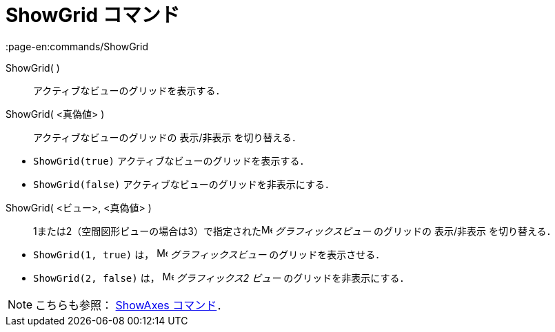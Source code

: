 = ShowGrid コマンド
:page-en:commands/ShowGrid
ifdef::env-github[:imagesdir: /ja/modules/ROOT/assets/images]

ShowGrid( )::
  アクティブなビューのグリッドを表示する．
ShowGrid( <真偽値> )::
  アクティブなビューのグリッドの 表示/非表示 を切り替える．

[EXAMPLE]
====

* `++ShowGrid(true)++` アクティブなビューのグリッドを表示する．
* `++ShowGrid(false)++` アクティブなビューのグリッドを非表示にする．

====

ShowGrid( <ビュー>, <真偽値> )::
  1または2（空間図形ビューの場合は3）で指定されたimage:16px-Menu_view_graphics.svg.png[Menu view
  graphics.svg,width=16,height=16] _グラフィックスビュー_ のグリッドの 表示/非表示 を切り替える．

[EXAMPLE]
====

* `++ShowGrid(1, true)++` は， image:16px-Menu_view_graphics.svg.png[Menu view graphics.svg,width=16,height=16]
_グラフィックスビュー_ のグリッドを表示させる．
* `++ShowGrid(2, false)++` は， image:16px-Menu_view_graphics2.svg.png[Menu view graphics2.svg,width=16,height=16]
_グラフィックス2 ビュー_ のグリッドを非表示にする．

====

[NOTE]
====

こちらも参照： xref:/commands/ShowAxes.adoc[ShowAxes コマンド]．

====
